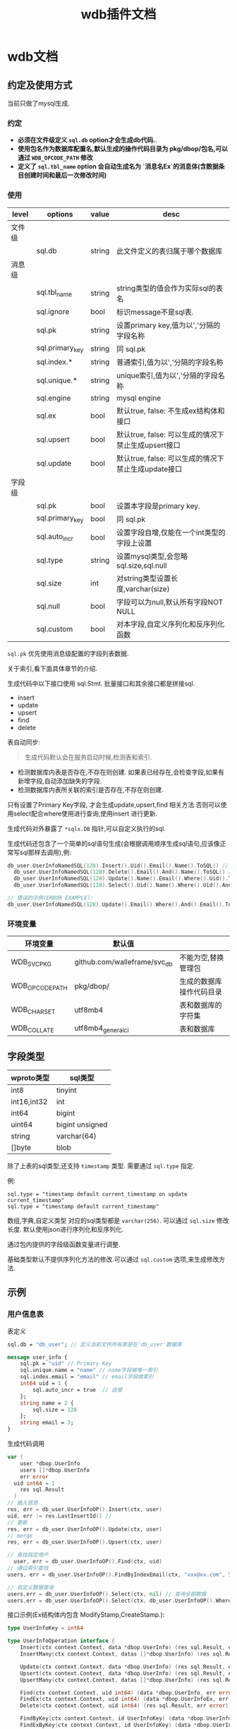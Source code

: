 #+startup: content
#+title: wdb插件文档
* wdb文档
** 约定及使用方式
当前只做了mysql生成.
*** 约定
 - *必须在文件级定义 ~sql.db~ option才会生成db代码.*.
 - *使用包名作为数据库配置名,默认生成的操作代码目录为 pkg/dbop/包名,可以通过 ~WDB_OPCODE_PATH~ 修改*
 - *定义了 ~sql.tbl_name~ option 会自动生成名为 `消息名Ex`的消息体(含数据条目创建时间和最后一次修改时间)*
*** 使用
| level  | options         | value  | desc                                                |
|--------+-----------------+--------+-----------------------------------------------------|
| 文件级 |                 |        |                                                     |
|        | sql.db          | string | 此文件定义的表归属于哪个数据库                      |
| 消息级 |                 |        |                                                     |
|        | sql.tbl_name    | string | string类型的值会作为实际sql的表名                   |
|        | sql.ignore      | bool   | 标识message不是sql表.                               |
|        | sql.pk          | string | 设置primary key,值为以','分隔的字段名称             |
|        | sql.primary_key | string | 同 sql.pk                                           |
|        | sql.index.*     | string | 普通索引,值为以','分隔的字段名称                    |
|        | sql.unique.*    | string | unique索引,值为以','分隔的字段名称                  |
|        | sql.engine      | string | mysql engine                                        |
|        | sql.ex          | bool   | 默认true, false: 不生成ex结构体和接口               |
|        | sql.upsert      | bool   | 默认true, false: 可以生成的情况下禁止生成upsert接口 |
|        | sql.update      | bool   | 默认true, false: 可以生成的情况下禁止生成update接口 |
| 字段级 |                 |        |                                                     |
|        | sql.pk          | bool   | 设置本字段是primary key.                            |
|        | sql.primary_key | bool   | 同 sql.pk                                           |
|        | sql.auto_incr   | bool   | 设置字段自增,仅能在一个int类型的字段上设置          |
|        | sql.type        | string | 设置mysql类型,会忽略 sql.size,sql.null              |
|        | sql.size        | int    | 对string类型设置长度,varchar(size)                  |
|        | sql.null        | bool   | 字段可以为null,默认所有字段NOT NULL                 |
|        | sql.custom      | bool   | 对本字段,自定义序列化和反序列化函数                 |

~sql.pk~ 优先使用消息级配置的字段列表数据.

关于索引,看下面具体章节的介绍.

生成代码中以下接口使用 sql.Stmt. 批量接口和其余接口都是拼接sql.
 - insert
 - update
 - upsert
 - find
 - delete


表自动同步:
#+begin_quote
生成代码默认会在服务启动时候,检测表和索引.
#+end_quote
 - 检测数据库内表是否存在,不存在则创建. 如果表已经存在,会检查字段,如果有新增字段,自动添加缺失的字段.
 - 检测数据库内表所关联的索引是否存在,不存在则创建.


只有设置了Primary Key字段, 才会生成update,upsert,find 相关方法.否则可以使用select配合where使用进行查询,使用insert 进行更新.
 
生成代码对外暴露了 ~*sqlx.DB~ 指针,可以自定义执行的sql.

生成代码还包含了一个简单的sql语句生成(会根据调用顺序生成sql语句,应该像正常写sql那样去调用),例:
#+begin_src go
  db_user.UserInfoNamedSQL(128).Insert().Uid().Email().Name().ToSQL() // insert user_info(`uid`,`email`,`name`) values(:uid,:email,:name)
	db_user.UserInfoNamedSQL(128).Delete().Email().And().Name().ToSQL() // delete from user_info where `email` = :email and `name` = :name
	db_user.UserInfoNamedSQL(128).Update().Name().Email().Where().Uid().ToSQL() // update user_info set `name`=:name,`email`=:email where `uid` = :uid
	db_user.UserInfoNamedSQL(128).Select().Uid().Name().Where().Uid().And().Email().Limit(10, 0).ToSQL() //select `uid`,`name` from user_info where `uid` = :uid and `email` = :email limit 10,0

  // 错误的示例(ERROR EXAMPLE):
  db_user.UserInfoNamedSQL(128).Update().Email().Where().And().Email().ToSQL() => update user_info set `email`=:email where  and `email` = :email
#+end_src

 
*** 环境变量
| 环境变量        | 默认值                       |                          |
|-----------------+------------------------------+--------------------------|
| WDB_SVC_PKG     | github.com/walleframe/svc_db | 不能为空,替换管理包      |
| WDB_OPCODE_PATH | pkg/dbop/                    | 生成的数据库操作代码目录 |
| WDB_CHARSET     | utf8mb4                      | 表和数据库的字符集       |
| WDB_COLLATE     | utf8mb4_general_ci           | 表和数据库               |

** 字段类型
| wproto类型  | sql类型         |
|-------------+-----------------|
| int8        | tinyint         |
| int16,int32 | int             |
| int64       | bigint          |
| uint64      | bigint unsigned |
| string      | varchar(64)     |
| []byte      | blob            |


除了上表的sql类型,还支持 ~timestamp~ 类型. 需要通过 ~sql.type~ 指定.

例:
#+begin_example
sql.type = "timestamp default current_timestamp on update current_timestamp"
sql.type = "timestamp default current_timestamp"
#+end_example

数组,字典,自定义类型 对应的sql类型都是 ~varchar(256)~. 可以通过 ~sql.size~ 修改长度. 默认使用json进行序列化和反序列化.

通过包内提供的字段级函数变量进行调整.

基础类型默认不提供序列化方法的修改.可以通过 ~sql.custom~ 选项,来生成修改方法.

** 示例
*** 用户信息表
表定义 
#+begin_src protobuf
sql.db = "db_user"; // 定义当前文件所有表是在'db_user'数据库

message user_info {
	sql.pk = "uid" // Primary Key 
	sql.unique.name = "name" // name字段做唯一索引
	sql.index.email = "email" // email字段做索引
	int64 uid = 1 {
		sql.auto_incr = true  // 自增
	};
	string name = 2 {
		sql.size = 128
	};
	string email = 3;
}
#+end_src

生成代码调用
#+begin_src go
  var (
	  user *dbop.UserInfo
	  users []*dbop.UserInfo
	  err error
    uid int64 = 1
	  res sql.Result
	)
  // 插入信息
  res, err = db_user.UserInfoOP().Insert(ctx, user)
  uid, err := res.LastInsertId() //
  // 更新
  res, err = db_user.UserInfoOP().Update(ctx, user)
  // merge
  res, err = db_user.UserInfoOP().Upsert(ctx, user)

  // 查找指定用户
	user, err = db_user.UserInfoOP().Find(ctx, uid)
  // 通过索引查找
  users, err = db_user.UserInfoOP().FindByIndexEmail(ctx, "xxx@xx.com", 5, 0) // limit 0,5

  // 自定义数据查询
  users,err = db_user.UserInfoOP().Select(ctx, nil) // 查询全部数据
  users,err = db_user.UserInfoOP().Select(ctx, db_user.UserInfoOP().Where(32).Uid().LessEqual(1000)) // 查询uid小于1000的数据
#+end_src
接口示例(Ex结构体内包含 ModifyStamp,CreateStamp.):
#+begin_src go
type UserInfoKey = int64

type UserInfoOperation interface {
	Insert(ctx context.Context, data *dbop.UserInfo) (res sql.Result, err error)
	InsertMany(ctx context.Context, datas []*dbop.UserInfo) (res sql.Result, err error)

	Update(ctx context.Context, data *dbop.UserInfo) (res sql.Result, err error)
	Upsert(ctx context.Context, data *dbop.UserInfo) (res sql.Result, err error)
	UpsertMany(ctx context.Context, datas []*dbop.UserInfo) (res sql.Result, err error)

	Find(ctx context.Context, uid int64) (data *dbop.UserInfo, err error)
	FindEx(ctx context.Context, uid int64) (data *dbop.UserInfoEx, err error)
	Delete(ctx context.Context, uid int64) (res sql.Result, err error)

	FindByKey(ctx context.Context, id UserInfoKey) (data *dbop.UserInfo, err error)
	FindExByKey(ctx context.Context, id UserInfoKey) (data *dbop.UserInfoEx, err error)
	DeleteByKey(ctx context.Context, id UserInfoKey) (res sql.Result, err error)

	FindByKeyArray(ctx context.Context, ids []UserInfoKey) (datas []*dbop.UserInfo, err error)
	FindExByKeyArray(ctx context.Context, ids []UserInfoKey) (datas []*dbop.UserInfoEx, err error)
	DeleteByKeyArray(ctx context.Context, ids []UserInfoKey) (res sql.Result, err error)

	FindByIndexEmail(ctx context.Context, email string, limit, offset int) (datas []*dbop.UserInfo, err error)
	FindExByIndexEmail(ctx context.Context, email string, limit, offset int) (datas []*dbop.UserInfoEx, err error)
	CountByIndexEmail(ctx context.Context, email string) (count int, err error)
	DeleteByIndexEmail(ctx context.Context, email string) (res sql.Result, err error)

	FindByIndexName(ctx context.Context, name string, limit, offset int) (datas []*dbop.UserInfo, err error)
	FindExByIndexName(ctx context.Context, name string, limit, offset int) (datas []*dbop.UserInfoEx, err error)
	CountByIndexName(ctx context.Context, name string) (count int, err error)
	DeleteByIndexName(ctx context.Context, name string) (res sql.Result, err error)

	Where(bufSize int) *UserInfoWhereStmt
	Select(ctx context.Context, where *UserInfoWhereStmt) (datas []*dbop.UserInfo, err error)
	SelectEx(ctx context.Context, where *UserInfoWhereStmt) (datas []*dbop.UserInfoEx, err error)
	Count(ctx context.Context, where *UserInfoWhereStmt) (count int, err error)

	DeleteMany(ctx context.Context, where *UserInfoWhereStmt) (res sql.Result, err error)

	RangeAll(ctx context.Context, where *UserInfoWhereStmt, f func(ctx context.Context, row *dbop.UserInfo) bool) error
	RangeAllEx(ctx context.Context, where *UserInfoWhereStmt, f func(ctx context.Context, row *dbop.UserInfoEx) bool) error
	AllData(ctx context.Context, where *UserInfoWhereStmt) (datas []*dbop.UserInfo, err error)
	AllDataEx(ctx context.Context, where *UserInfoWhereStmt) (datas []*dbop.UserInfoEx, err error)

	// use for custom named sql
	DB() *sqlx.DB
}

// 数据库操作接口
var UserInfoOP = func() UserInfoOperation

// 自定义sql语句生成. 注意: 仅辅助生成sql语句.
func UserInfoNamedSQL(bufSize int) *UserInfoSQLWriter 

// 同步表字段,索引到数据库.(表不存在创建,已经存在,对比列,如果列不存在则创建,已经存在列,不会检查类型,需要业务方保证)
func SyncUserInfoDBTable(ctx context.Context, db *sqlx.DB) (err error)

// 结构体到Primary Key 转换
func UserInfoToPrimaryKeys(rows []*dbop.UserInfo) (ids []UserInfoKey)
func UserInfoExToPrimaryKeysEx(rows []*dbop.UserInfoEx) (ids []UserInfoKey)

// 手动创建
func NewUserInfoOperation(db *sqlx.DB) (_ *xUserInfoOperation, err error) 
#+end_src
*** 好友列表
#+begin_src protobuf
message user_friend {
	sql.pk = "uid,fid" // Primary Key 是 uid,fid 
	sql.index.uid = "uid" // 使用uid做索引 
	int64 uid = 1 ;
	int64 fid = 2 ;
	int8 state = 3;
}
#+end_src
生成接口 
#+begin_src go
type UserFriendKey struct {
	Uid int64
	Fid int64
}

type UserFriendOperation interface {
	Insert(ctx context.Context, data *dbop.UserFriend) (res sql.Result, err error)
	InsertMany(ctx context.Context, datas []*dbop.UserFriend) (res sql.Result, err error)

	Update(ctx context.Context, data *dbop.UserFriend) (res sql.Result, err error)
	Upsert(ctx context.Context, data *dbop.UserFriend) (res sql.Result, err error)
	UpsertMany(ctx context.Context, datas []*dbop.UserFriend) (res sql.Result, err error)

	Find(ctx context.Context, uid int64, fid int64) (data *dbop.UserFriend, err error)
	FindEx(ctx context.Context, uid int64, fid int64) (data *dbop.UserFriendEx, err error)
	Delete(ctx context.Context, uid int64, fid int64) (res sql.Result, err error)

	FindByKey(ctx context.Context, id UserFriendKey) (data *dbop.UserFriend, err error)
	FindExByKey(ctx context.Context, id UserFriendKey) (data *dbop.UserFriendEx, err error)
	DeleteByKey(ctx context.Context, id UserFriendKey) (res sql.Result, err error)

	FindByKeyArray(ctx context.Context, ids []UserFriendKey) (datas []*dbop.UserFriend, err error)
	FindExByKeyArray(ctx context.Context, ids []UserFriendKey) (datas []*dbop.UserFriendEx, err error)
	DeleteByKeyArray(ctx context.Context, ids []UserFriendKey) (res sql.Result, err error)

	FindByIndexUid(ctx context.Context, uid int64, limit, offset int) (datas []*dbop.UserFriend, err error)
	FindExByIndexUid(ctx context.Context, uid int64, limit, offset int) (datas []*dbop.UserFriendEx, err error)
	CountByIndexUid(ctx context.Context, uid int64) (count int, err error)
	DeleteByIndexUid(ctx context.Context, uid int64) (res sql.Result, err error)

	Where(bufSize int) *UserFriendWhereStmt
	Select(ctx context.Context, where *UserFriendWhereStmt) (datas []*dbop.UserFriend, err error)
	SelectEx(ctx context.Context, where *UserFriendWhereStmt) (datas []*dbop.UserFriendEx, err error)
	Count(ctx context.Context, where *UserFriendWhereStmt) (count int, err error)

	DeleteMany(ctx context.Context, where *UserFriendWhereStmt) (res sql.Result, err error)

	RangeAll(ctx context.Context, where *UserFriendWhereStmt, f func(ctx context.Context, row *dbop.UserFriend) bool) error
	RangeAllEx(ctx context.Context, where *UserFriendWhereStmt, f func(ctx context.Context, row *dbop.UserFriendEx) bool) error
	AllData(ctx context.Context, where *UserFriendWhereStmt) (datas []*dbop.UserFriend, err error)
	AllDataEx(ctx context.Context, where *UserFriendWhereStmt) (datas []*dbop.UserFriendEx, err error)

	// use for custom named sql
	DB() *sqlx.DB
}
#+end_src
 
*** 操作日志
#+begin_src protobuf
message user_xx_log {
	sql.engine = "MyISAM"
	sql.ex = false // 不生成扩展结构体
	sql.update = false // 不生成update方法
	sql.upsert = false // 不生成upsret方法
	int64 id = 1 {
		sql.auto_incr = true
      sql.pk = true
	}
	int64 uid = 2;
	int64 xx = 3;
	string x2 = 4;
	int64 create_stamp = 5{ // 记录写入时间
		sql.type = "timestamp default current_timestamp"
	}
}
#+end_src

#+begin_src go
type UserXxLogKey = int64

type UserXxLogOperation interface {
	Insert(ctx context.Context, data *dbop.UserXxLog) (res sql.Result, err error)
	InsertMany(ctx context.Context, datas []*dbop.UserXxLog) (res sql.Result, err error)

	Find(ctx context.Context, id int64) (data *dbop.UserXxLog, err error)
	Delete(ctx context.Context, id int64) (res sql.Result, err error)

	FindByKey(ctx context.Context, id UserXxLogKey) (data *dbop.UserXxLog, err error)
	DeleteByKey(ctx context.Context, id UserXxLogKey) (res sql.Result, err error)

	FindByKeyArray(ctx context.Context, ids []UserXxLogKey) (datas []*dbop.UserXxLog, err error)
	DeleteByKeyArray(ctx context.Context, ids []UserXxLogKey) (res sql.Result, err error)

	Where(bufSize int) *UserXxLogWhereStmt
	Select(ctx context.Context, where *UserXxLogWhereStmt) (datas []*dbop.UserXxLog, err error)
	Count(ctx context.Context, where *UserXxLogWhereStmt) (count int, err error)

	DeleteMany(ctx context.Context, where *UserXxLogWhereStmt) (res sql.Result, err error)

	RangeAll(ctx context.Context, where *UserXxLogWhereStmt, f func(ctx context.Context, row *dbop.UserXxLog) bool) error
	AllData(ctx context.Context, where *UserXxLogWhereStmt) (datas []*dbop.UserXxLog, err error)

	// use for custom named sql
	DB() *sqlx.DB
}
#+end_src
